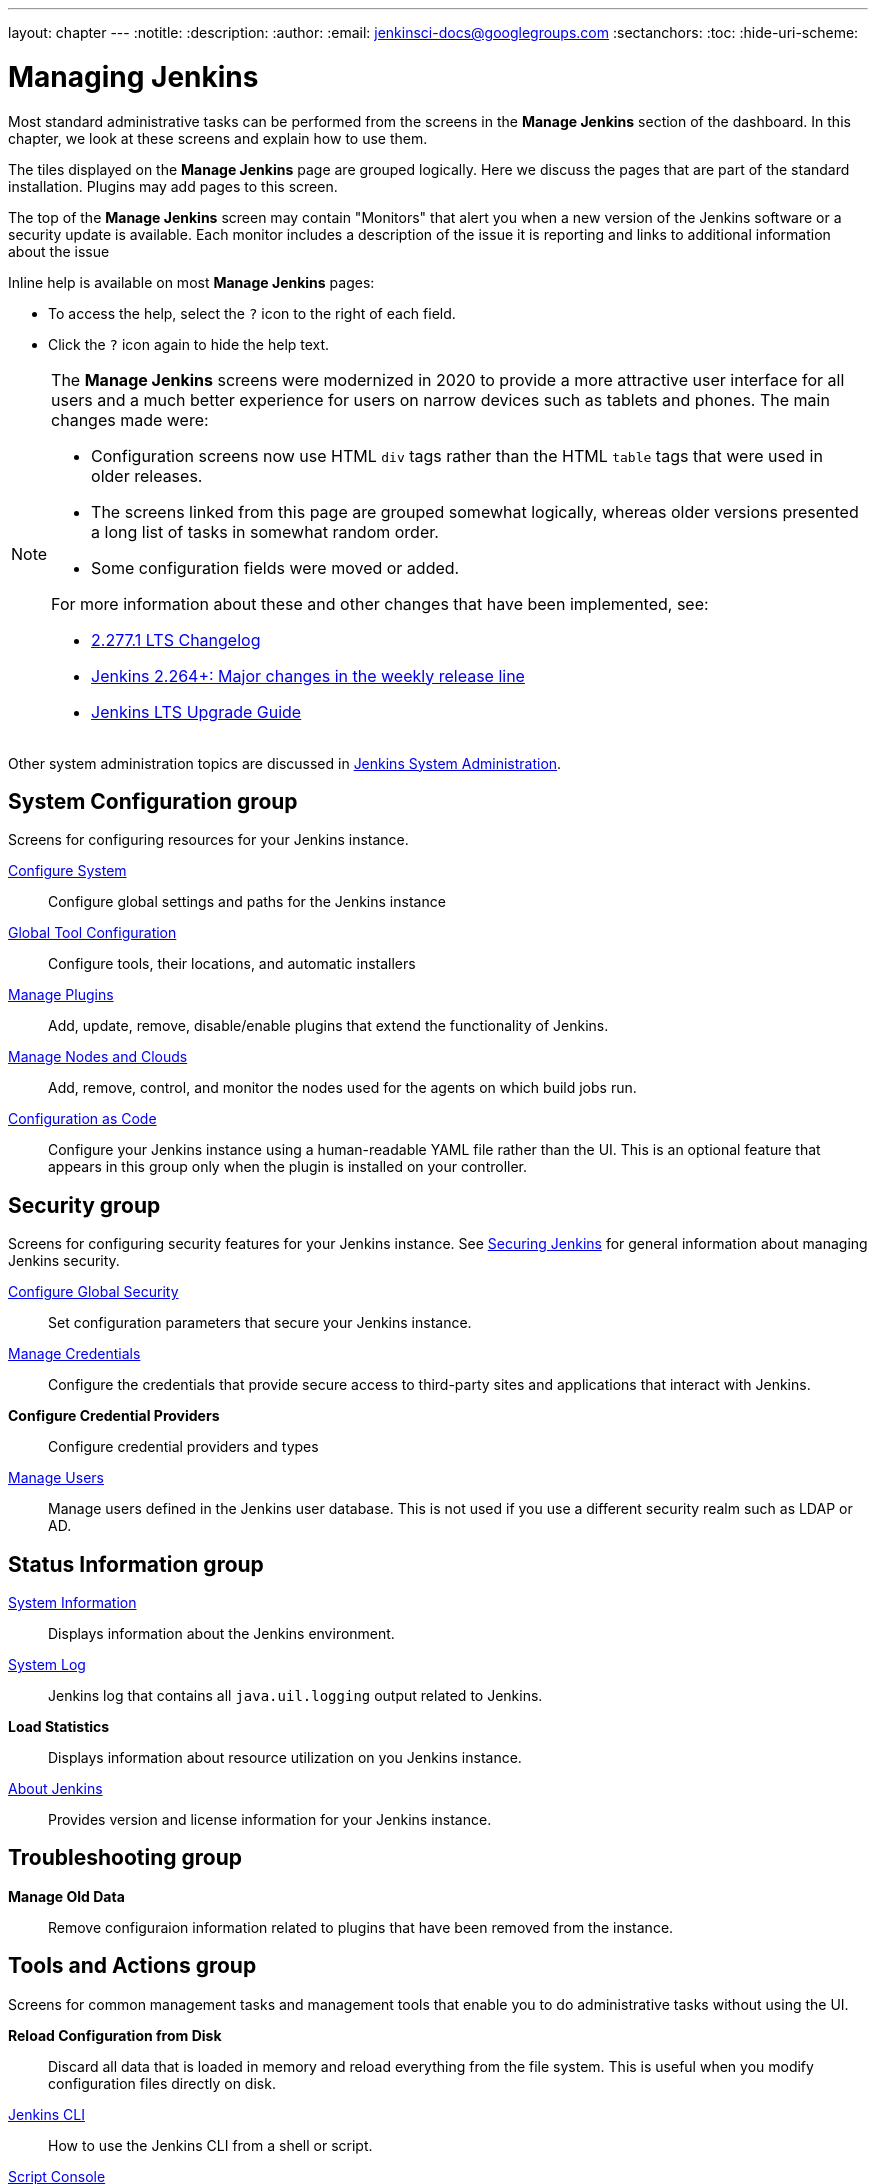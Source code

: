 ---
layout: chapter
---
ifdef::backend-html5[]
:notitle:
:description:
:author:
:email: jenkinsci-docs@googlegroups.com
:sectanchors:
:toc:
:hide-uri-scheme:
endif::[]

= Managing Jenkins

Most standard administrative tasks can be performed from the screens
in the *Manage Jenkins* section of the dashboard.
In this chapter, we look at these screens and explain how to use them.

The tiles displayed on the *Manage Jenkins* page are grouped logically.
Here we discuss the pages that are part of the standard installation.
Plugins may add pages to this screen.

The top of the *Manage Jenkins* screen may contain "Monitors"
that alert you when a new version
of the Jenkins software or a security update is available.
Each monitor includes a description of the issue it is reporting and links to additional information about the issue

Inline help is available on most *Manage Jenkins* pages:

* To access the help, select the `?` icon to the right of each field.
* Click the `?` icon again to hide the help text.

[NOTE]
====
The *Manage Jenkins* screens were modernized in 2020
to provide a more attractive user interface for all users
and a much better experience for users on narrow devices such as tablets and phones.
The main changes made were:

* Configuration screens now use HTML `div` tags
rather than the HTML `table` tags that were used in older releases.
* The screens linked from this page are grouped somewhat logically,
whereas older versions presented a long list of tasks in somewhat random order.
* Some configuration fields were moved or added.

For more information about these and other changes that have been implemented, see:

* link:/changelog-stable/#v2.277.1[2.277.1 LTS Changelog]
* link:/blog/2020/11/10/major-changes-in-weekly-releases/[Jenkins 2.264+: Major changes in the weekly release line]
* link:/doc/upgrade-guide/[Jenkins LTS Upgrade Guide]
====

Other system administration topics are discussed in
<<system-administration#,Jenkins System Administration>>.

== System Configuration group

Screens for configuring resources for your Jenkins instance.

link:system-configuration[Configure System]::
Configure global settings and paths for the Jenkins instance

link:tools.adoc[Global Tool Configuration]::
Configure tools, their locations, and automatic installers

link:plugins.adoc[Manage Plugins]::
Add, update, remove, disable/enable plugins
that extend the functionality of Jenkins.

link:nodes.adoc[Manage Nodes and Clouds]::
Add, remove, control, and monitor the nodes used for the agents on which build jobs run.

link:casc.adoc[Configuration as Code]::
Configure your Jenkins instance using a human-readable YAML file rather than the UI.
This is an optional feature that appears in this group
only when the plugin is installed on your controller.

== Security group

Screens for configuring security features for your Jenkins instance.
See link:/doc/book/security/[Securing Jenkins] for general information
about managing Jenkins security.

link:system-configuration.adoc[Configure Global Security]::
Set configuration parameters that secure your Jenkins instance.

link:/doc/book/using/using-credentials/#adding-new-global-credentials[Manage Credentials]::
Configure the credentials that provide secure access
to third-party sites and applications that interact with Jenkins.

*Configure Credential Providers*::
Configure credential providers and types

link:users.adoc[Manage Users]::
Manage users defined in the Jenkins user database.
This is not used if you use a different security realm such as LDAP or AD.

== Status Information group

link:system-info.adoc[System Information]::
Displays information about the Jenkins environment.

link:/doc/book/system-administration/viewing-logs/[System Log]::
Jenkins log that contains all `java.uil.logging` output related to Jenkins.

*Load Statistics*::
Displays information about resource utilization on you Jenkins instance.

link:about-jenkins.adoc[About Jenkins]::
Provides version and license information for your Jenkins instance.

== Troubleshooting group

*Manage Old Data*::
Remove configuraion information related to plugins that have been removed from the instance.

== Tools and Actions group

Screens for common management tasks
and management tools that enable you to do administrative tasks without using the UI.

*Reload Configuration from Disk*::
Discard all data that is loaded in memory and reload everything from the file system.
This is useful when you modify configuration files directly on disk.

link:cli[Jenkins CLI]::
How to use the Jenkins CLI from a shell or script.

link:/doc/book/managing/script-console/[Script Console]::
Execute an Apache Groovy script for administration, troubleshooting, and diagnostics.

Prepare for Shutdown::
Prevents new builds from starting so that the system can be shut down safely.

== Uncategorized group

Screens for plugins that have not yet declared the category of their page.

